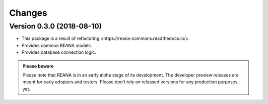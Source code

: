 Changes
=======

Version 0.3.0 (2018-08-10)
--------------------------

- This package is a result of refactoring _`<https://reana-commons.readthedocs.io/>`.
- Provides common REANA models.
- Provides database connection logic.

.. admonition:: Please beware

   Please note that REANA is in an early alpha stage of its development. The
   developer preview releases are meant for early adopters and testers. Please
   don't rely on released versions for any production purposes yet.
